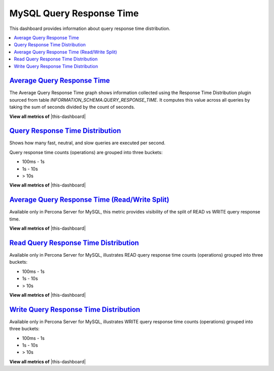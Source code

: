 .. _dashboard-mysql-query-response-time:

MySQL Query Response Time
================================================================================

This dashboard provides information about query response time distribution. 

.. contents::
   :local:

.. _dashboard-mysql-query-response-time.average:

`Average Query Response Time <dashboard-mysql-query-response-time.html#average>`_
---------------------------------------------------------------------------------

The Average Query Response Time graph shows information collected using
the Response Time Distribution plugin sourced from table
*INFORMATION_SCHEMA.QUERY_RESPONSE_TIME*. It computes this value across all
queries by taking the sum of seconds divided by the count of seconds.

**View all metrics of** |this-dashboard|

.. seealso::

   Percona Server Documentation: QUERY_RESPONSE_TIME table
      https://www.percona.com/doc/percona-server/5.7/diagnostics/response_time_distribution.html#QUERY_RESPONSE_TIME

.. _dashboard-mysql-query-response-time.distribution:

`Query Response Time Distribution <dashboard-mysql-query-response-time.html#distribution>`_
--------------------------------------------------------------------------------------------

Shows how many fast, neutral, and slow queries are executed per second.

Query response time counts (operations) are grouped into three buckets:

- 100ms - 1s
- 1s - 10s
- > 10s

**View all metrics of** |this-dashboard|

.. _dashboard-mysql-query-response-time.average.read-write-split:

`Average Query Response Time (Read/Write Split) <dashboard-mysql-query-response-time.html#average-read-write-split>`_
----------------------------------------------------------------------------------------------------------------------

Available only in Percona Server for MySQL, this metric provides
visibility of the split of READ vs WRITE query response time.

**View all metrics of** |this-dashboard|

.. seealso::

   Percona Server Documentation: Logging queries in separate READ and WRITE tables
      https://www.percona.com/doc/percona-server/5.7/diagnostics/response_time_distribution.html#logging-the-queries-in-separate-read-and-write-tables
   Percona Server Documentation: QUERY_RESPONSE_TIME_READ
      https://www.percona.com/doc/percona-server/5.7/diagnostics/response_time_distribution.html#QUERY_RESPONSE_TIME_READ
   Percona Server Documentation: QUERY_RESPONSE_TIME_WRITE
      https://www.percona.com/doc/percona-server/5.7/diagnostics/response_time_distribution.html#QUERY_RESPONSE_TIME_WRITE

.. _dashboard-mysql-query-response-time.read-distribution:

`Read Query Response Time Distribution <dashboard-mysql-query-response-time.html#read-distribution>`_
-----------------------------------------------------------------------------------------------------

Available only in Percona Server for MySQL, illustrates READ query response time
counts (operations) grouped into three buckets:

- 100ms - 1s
- 1s - 10s
- > 10s

**View all metrics of** |this-dashboard|

.. seealso::

   Percona Server Documentation: QUERY_RESPONSE_TIME_READ
      https://www.percona.com/doc/percona-server/5.7/diagnostics/response_time_distribution.html#QUERY_RESPONSE_TIME_READ

.. _dashboard-mysql-query-response-time.write-distribution:

`Write Query Response Time Distribution <dashboard-mysql-query-response-time.html#write-distribution>`_
--------------------------------------------------------------------------------------------------------

Available only in Percona Server for MySQL, illustrates WRITE query response
time counts (operations) grouped into three buckets:

- 100ms - 1s
- 1s - 10s
- > 10s

**View all metrics of** |this-dashboard|

.. seealso::
   
   Percona Server Documentation: QUERY_RESPONSE_TIME_WRITE
      https://www.percona.com/doc/percona-server/5.7/diagnostics/response_time_distribution.html#QUERY_RESPONSE_TIME_WRITE

.. |this-dashboard| replace:: :ref:`dashboard-mysql-query-response-time`


